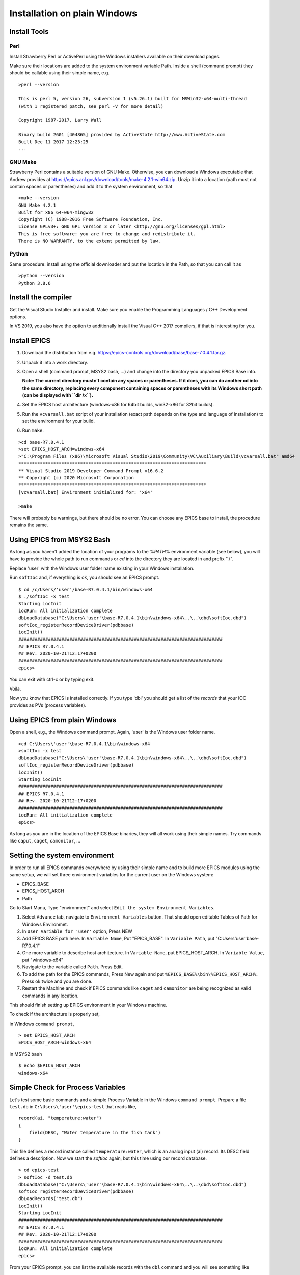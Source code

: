﻿Installation on plain Windows
=============================

Install Tools
-------------

Perl
^^^^

Install Strawberry Perl or ActivePerl using the Windows installers available on their download pages.

Make sure their locations are added to the system environment variable Path. Inside a shell (command prompt) they should be callable using their simple name, e.g.

::

    >perl --version

    This is perl 5, version 26, subversion 1 (v5.26.1) built for MSWin32-x64-multi-thread
    (with 1 registered patch, see perl -V for more detail)

    Copyright 1987-2017, Larry Wall

    Binary build 2601 [404865] provided by ActiveState http://www.ActiveState.com
    Built Dec 11 2017 12:23:25
    ...

GNU Make
^^^^^^^^

Strawberry Perl contains a suitable version of GNU Make. Otherwise, you can download a Windows executable that Andrew provides at https://epics.anl.gov/download/tools/make-4.2.1-win64.zip. Unzip it into a location (path must not contain spaces or parentheses) and add it to the system environment, so that

::

    >make --version
    GNU Make 4.2.1
    Built for x86_64-w64-mingw32
    Copyright (C) 1988-2016 Free Software Foundation, Inc.
    License GPLv3+: GNU GPL version 3 or later <http://gnu.org/licenses/gpl.html>
    This is free software: you are free to change and redistribute it.
    There is NO WARRANTY, to the extent permitted by law.

Python
^^^^^^

Same procedure: install using the official downloader and put the location in the Path, so that you can call it as

::

    >python --version
    Python 3.8.6

Install the compiler
--------------------

Get the Visual Studio Installer and install. Make sure you enable the Programming Languages / C++ Development options.

In VS 2019, you also have the option to additionally install the Visual C++ 2017 compilers, if that is interesting for you.
    
Install EPICS
-------------

1. Download the distribution from e.g. https://epics-controls.org/download/base/base-7.0.4.1.tar.gz.
2. Unpack it into a work directory.
3. Open a shell (command prompt, MSYS2 bash, ...) and change into the directory you unpacked EPICS Base into.

   **Note: The current directory mustn't contain any spaces or parentheses. If it does, you can do another cd into the same directory, replacing every component containing spaces or parentheses with its Windows short path (can be displayed with ``dir /x``).**
4. Set the EPICS host architecture (windows-x86 for 64bit builds, win32-x86 for 32bit builds).
5. Run the ``vcvarsall.bat`` script of your installation (exact path depends on the type and language of installation) to set the environment for your build.
6. Run ``make``.

::

    >cd base-R7.0.4.1
    >set EPICS_HOST_ARCH=windows-x64
    >"C:\Program Files (x86)\Microsoft Visual Studio\2019\Community\VC\Auxiliary\Build\vcvarsall.bat" amd64
    **********************************************************************
    ** Visual Studio 2019 Developer Command Prompt v16.6.2
    ** Copyright (c) 2020 Microsoft Corporation
    **********************************************************************
    [vcvarsall.bat] Environment initialized for: 'x64'

    >make

There will probably be warnings, but there should be no error. You can choose any EPICS base to install, the procedure remains the same.

Using EPICS from MSYS2 Bash
---------------------------

As long as you haven't added the location of your programs to the `%PATH%` environment variable (see below), you will have to provide the whole path to run commands or `cd` into the directory they are located in and prefix "./".

Replace 'user' with the Windows user folder name existing in your Windows installation.

Run ``softIoc`` and, if everything is ok, you should see an EPICS prompt.

::

    $ cd /c/Users/'user'/base-R7.0.4.1/bin/windows-x64
    $ ./softIoc -x test
    Starting iocInit
    iocRun: All initialization complete
    dbLoadDatabase("C:\Users\'user'\base-R7.0.4.1\bin\windows-x64\..\..\dbd\softIoc.dbd")
    softIoc_registerRecordDeviceDriver(pdbbase)
    iocInit()
    ############################################################################
    ## EPICS R7.0.4.1
    ## Rev. 2020-10-21T12:17+0200
    ############################################################################
    epics>

You can exit with ctrl-c or by typing exit.

Voilà.

Now you know that EPICS is installed correctly. If you type 'dbl' you should get a list of the `records` that your IOC provides as PVs (process variables).

Using EPICS from plain Windows
------------------------------

Open a shell, e.g., the Windows command prompt. Again, 'user' is the Windows user folder name.

::

    >cd C:\Users\'user'\base-R7.0.4.1\bin\windows-x64
    >softIoc -x test
    dbLoadDatabase("C:\Users\'user'\base-R7.0.4.1\bin\windows-x64\..\..\dbd\softIoc.dbd")
    softIoc_registerRecordDeviceDriver(pdbbase)
    iocInit()
    Starting iocInit
    ############################################################################
    ## EPICS R7.0.4.1
    ## Rev. 2020-10-21T12:17+0200
    ############################################################################
    iocRun: All initialization complete
    epics>

As long as you are in the location of the EPICS Base binaries, they will all work using their simple names. Try commands like ``caput``, ``caget``, ``camonitor``, ...

Setting the system environment
------------------------------

In order to run all EPICS commands everywhere by using their simple name and to build more EPICS modules using the same setup, we will set three environment variables for the current user on the Windows system:

* EPICS_BASE
* EPICS_HOST_ARCH
* Path

Go to Start Manu, Type "environment" and select ``Edit the system Environment Variables``. 

1. Select ``Advance`` tab, navigate to ``Environment Variables`` button. That should open editable Tables of Path for Windows Environmet. 
2. In ``User Variable for 'user'`` option, Press NEW
3. Add EPICS BASE path here. In ``Variable Name``, Put "EPICS_BASE". In ``Variable Path``, put "C:\Users\'user'\base-R7.0.4.1"
4. One more variable to describe host architecture. In ``Variable Name``, put EPICS_HOST_ARCH. In ``Variable Value``, put "windows-x64"
5. Navigate to the variable called ``Path``. Press Edit. 
6. To add the path for the EPICS commands, Press New again and put ``%EPICS_BASE%\bin\%EPICS_HOST_ARCH%``. Press ok twice and you are done.
7. Restart the Machine and check if EPICS commands like ``caget`` and ``camonitor`` are being recognized as valid commands in any location.

This should finish setting up EPICS environment in your Windows machine.

To check if the architecture is properly set,

in Windows ``command prompt``,

::

    > set EPICS_HOST_ARCH
    EPICS_HOST_ARCH=windows-x64


in MSYS2 ``bash``

::

    $ echo $EPICS_HOST_ARCH
    windows-x64


Simple Check for Process Variables
----------------------------------

Let's test some basic commands and a simple Process Variable in the Windows ``command prompt``. Prepare a file ``test.db`` in ``C:\Users\'user'\epics-test`` that reads like,

::

    record(ai, "temperature:water")
    {
        field(DESC, "Water temperature in the fish tank")
    }

This file defines a record instance called ``temperature:water``, which is an analog input (ai) record. Its DESC field defines a description. Now we start the `softIoc` again, but this time using our record database.

::

    > cd epics-test
    > softIoc -d test.db
    dbLoadDatabase("C:\Users\'user'\base-R7.0.4.1\bin\windows-x64\..\..\dbd\softIoc.dbd")
    softIoc_registerRecordDeviceDriver(pdbbase)
    dbLoadRecords("test.db")
    iocInit()
    Starting iocInit
    ############################################################################
    ## EPICS R7.0.4.1
    ## Rev. 2020-10-21T12:17+0200
    ############################################################################
    iocRun: All initialization complete
    epics>
  
From your EPICS prompt, you can list the available records with the ``dbl`` command and you will see something like

::

    epics> dbl
    temperature:water

Open a second terminal to monitor the value of that variable.

::

    camonitor temperature:water
    
Open a third terminal and try to change the value of the PV using ``caput``. you can also read the value back using ``caget``.

::

    >caput temperature:water 23
    Old : temperature:water              0
    New : temperature:water              23
    
    >caput temperature:water 24
    Old : temperature:water              23
    New : temperature:water              24
    
    >caput temperature:water 27
    Old : temperature:water              24
    New : temperature:water              27
    
    >caput temperature:water 28.1
    Old : temperature:water              27
    New : temperature:water              28.1

    >caget temperature:water
    temperature:water              28.1

Monitor the changes in the second terminal:

::

    temperature:water              2020-10-23 13:21:57.739281 23
    temperature:water              2020-10-23 13:22:02.639010 24
    temperature:water              2020-10-23 13:22:06.184726 27
    temperature:water              2020-10-23 13:22:10.590232 28.1

This concludes the installation of EPICS Base, setting the Windows environment variables and some basic tests of your EPICS installation. We can use this toolchain for building EPICS and IOCs. Executables created from that process can be run on Windows using the MSYS2 Bash shell or the command prompt.
